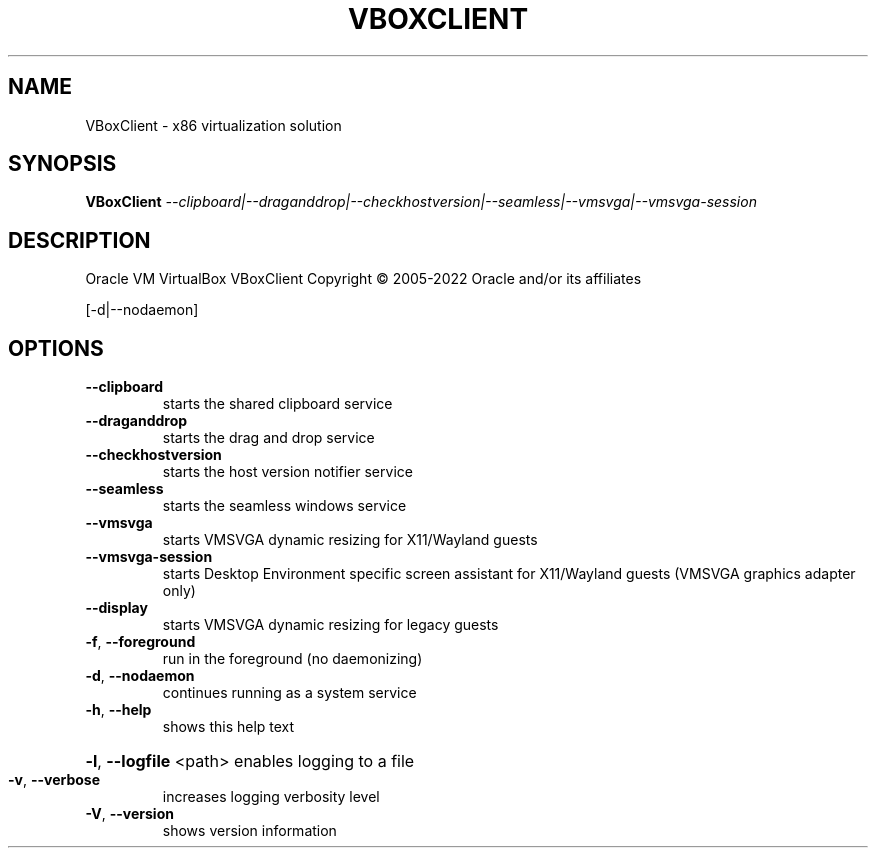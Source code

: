 .\" DO NOT MODIFY THIS FILE!  It was generated by help2man 1.47.6.
.TH VBOXCLIENT "1" "January 2019" "VBoxClient" "User Commands"
.SH NAME
VBoxClient \- x86 virtualization solution
.SH SYNOPSIS
.B VBoxClient
\fI\,--clipboard|--draganddrop|--checkhostversion|--seamless|--vmsvga|--vmsvga-session\/\fR
.SH DESCRIPTION
Oracle VM VirtualBox VBoxClient
Copyright \(co 2005\-2022 Oracle and/or its affiliates
.PP
[\-d|\-\-nodaemon]
.SH OPTIONS
.TP
\fB\-\-clipboard\fR
starts the shared clipboard service
.TP
\fB\-\-draganddrop\fR
starts the drag and drop service
.TP
\fB\-\-checkhostversion\fR
starts the host version notifier service
.TP
\fB\-\-seamless\fR
starts the seamless windows service
.TP
\fB\-\-vmsvga\fR
starts VMSVGA dynamic resizing for X11/Wayland guests
.TP
\fB\-\-vmsvga\-session\fR
starts Desktop Environment specific screen assistant for X11/Wayland guests
(VMSVGA graphics adapter only)
.TP
\fB\-\-display\fR
starts VMSVGA dynamic resizing for legacy guests
.TP
\fB\-f\fR, \fB\-\-foreground\fR
run in the foreground (no daemonizing)
.TP
\fB\-d\fR, \fB\-\-nodaemon\fR
continues running as a system service
.TP
\fB\-h\fR, \fB\-\-help\fR
shows this help text
.HP
\fB\-l\fR, \fB\-\-logfile\fR <path> enables logging to a file
.TP
\fB\-v\fR, \fB\-\-verbose\fR
increases logging verbosity level
.TP
\fB\-V\fR, \fB\-\-version\fR
shows version information

